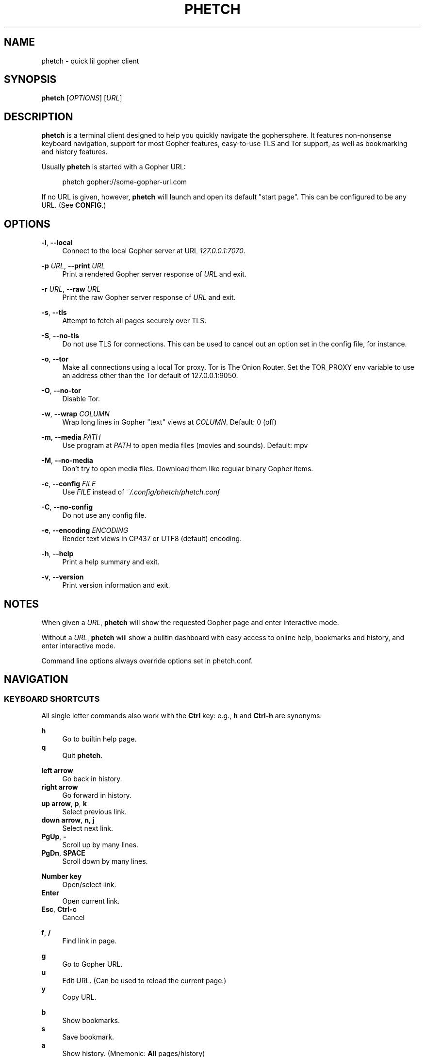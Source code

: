 .\" Generated by scdoc 1.11.0
.\" Complete documentation for this program is not available as a GNU info page
.ie \n(.g .ds Aq \(aq
.el       .ds Aq '
.nh
.ad l
.\" Begin generated content:
.TH "PHETCH" "1" "2020-11-14"
.P
.SH NAME
.P
phetch - quick lil gopher client
.P
.SH SYNOPSIS
.P
\fBphetch\fR [\fIOPTIONS\fR] [\fIURL\fR]
.P
.SH DESCRIPTION
.P
\fBphetch\fR is a terminal client designed to help you quickly navigate
the gophersphere. It features non-nonsense keyboard navigation,
support for most Gopher features, easy-to-use TLS and Tor support, as
well as bookmarking and history features.
.P
Usually \fBphetch\fR is started with a Gopher URL:
.P
.RS 4
phetch gopher://some-gopher-url.com
.P
.RE
If no URL is given, however, \fBphetch\fR will launch and open its default
"start page". This can be configured to be any URL. (See \fBCONFIG\fR.)
.P
.SH OPTIONS
.P
\fB-l\fR, \fB--local\fR
.RS 4
Connect to the local Gopher server at URL \fI127.0.0.1:7070\fR.
.P
.RE
\fB-p\fR \fIURL\fR, \fB--print\fR \fIURL\fR
.RS 4
Print a rendered Gopher server response of \fIURL\fR and exit.
.P
.RE
\fB-r\fR \fIURL\fR, \fB--raw\fR \fIURL\fR
.RS 4
Print the raw Gopher server response of \fIURL\fR and exit.
.P
.RE
\fB-s\fR, \fB--tls\fR
.RS 4
Attempt to fetch all pages securely over TLS.
.P
.RE
\fB-S\fR, \fB--no-tls\fR
.RS 4
Do not use TLS for connections. This can be used to cancel out an
option set in the config file, for instance.
.P
.RE
\fB-o\fR, \fB--tor\fR
.RS 4
Make all connections using a local Tor proxy.
Tor is The Onion Router.
Set the TOR_PROXY env variable to use an address other than the
Tor default of 127.0.0.1:9050.
.P
.RE
\fB-O\fR, \fB--no-tor\fR
.RS 4
Disable Tor.
.P
.RE
\fB-w\fR, \fB--wrap\fR \fICOLUMN\fR
.RS 4
Wrap long lines in Gopher "text" views at \fICOLUMN\fR.
Default: 0 (off)
.P
.RE
\fB-m\fR, \fB--media\fR \fIPATH\fR
.RS 4
Use program at \fIPATH\fR to open media files (movies and sounds).
Default: mpv
.P
.RE
\fB-M\fR, \fB--no-media\fR
.RS 4
Don't try to open media files. Download them like regular binary
Gopher items.
.P
.RE
\fB-c\fR, \fB--config\fR \fIFILE\fR
.RS 4
Use \fIFILE\fR instead of \fI~/.config/phetch/phetch.conf\fR
.P
.RE
\fB-C\fR, \fB--no-config\fR
.RS 4
Do not use any config file.
.P
.RE
\fB-e\fR, \fB--encoding\fR \fIENCODING\fR
.RS 4
Render text views in CP437 or UTF8 (default) encoding.
.P
.RE
\fB-h\fR, \fB--help\fR
.RS 4
Print a help summary and exit.
.P
.RE
\fB-v\fR, \fB--version\fR
.RS 4
Print version information and exit.
.P
.RE
.SH NOTES
.P
When given a \fIURL\fR, \fBphetch\fR will show the requested Gopher page and
enter interactive mode.
.P
Without a \fIURL\fR, \fBphetch\fR will show a builtin dashboard with easy
access to online help, bookmarks and history, and enter interactive
mode.
.P
Command line options always override options set in phetch.conf.
.P
.SH NAVIGATION
.P
.SS KEYBOARD SHORTCUTS
.P
All single letter commands also work with the \fBCtrl\fR key: e.g., \fBh\fR
and \fBCtrl-h\fR are synonyms.
.P
\fBh\fR
.RS 4
Go to builtin help page.
.RE
\fBq\fR
.RS 4
Quit \fBphetch\fR.
.P
.RE
\fBleft arrow\fR
.RS 4
Go back in history.
.RE
\fBright arrow\fR
.RS 4
Go forward in history.
.RE
\fBup arrow\fR, \fBp\fR, \fBk\fR
.RS 4
Select previous link.
.RE
\fBdown arrow\fR, \fBn\fR, \fBj\fR
.RS 4
Select next link.
.RE
\fBPgUp\fR, \fB-\fR
.RS 4
Scroll up by many lines.
.RE
\fBPgDn\fR, \fBSPACE\fR
.RS 4
Scroll down by many lines.
.P
.RE
\fBNumber key\fR
.RS 4
Open/select link.
.RE
\fBEnter\fR
.RS 4
Open current link.
.RE
\fBEsc\fR, \fBCtrl-c\fR
.RS 4
Cancel
.P
.RE
\fBf\fR, \fB/\fR
.RS 4
Find link in page.
.P
.RE
\fBg\fR
.RS 4
Go to Gopher URL.
.RE
\fBu\fR
.RS 4
Edit URL. (Can be used to reload the current page.)
.RE
\fBy\fR
.RS 4
Copy URL.
.P
.RE
\fBb\fR
.RS 4
Show bookmarks.
.RE
\fBs\fR
.RS 4
Save bookmark.
.RE
\fBa\fR
.RS 4
Show history. (Mnemonic: \fBAll\fR pages/history)
.P
.RE
\fBr\fR
.RS 4
View raw source.
.RE
\fBw\fR
.RS 4
Toggle wide mode.
.RE
\fBe\fR
.RS 4
Toggle encoding between UTF8 and CP437.
.P
.RE
.SS MENU NAVIGATION
.P
Up and down arrows
.RS 4
Use the up and down arrows, \fBj\fR and \fBk\fR keys, or \fBn\fR and \fBp\fR
keys to select links. \fBphetch\fR will scroll for you, or you can
use page up and page down (or \fB-\fR and spacebar) to scroll by
many lines at once.
.P
.RE
Number keys
.RS 4
If there are few enough menu items, pressing a number key will
open a link. Otherwise, the first matching number will be
selected. Use \fBEnter\fR to open the selected link.
.P
.RE
Incremental search
.RS 4
Press \fBf\fR or \fB/\fR to activate search mode, then just start
typing. \fBphetch\fR will look for the first case-insensitive match
and try to select it. Use arrow keys or \fBCtrl-p\fR/\fBCtrl-n\fR to cycle
through matches.
.P
.RE
.SH BOOKMARKS
.P
There are two ways to save the URL of the current page:
.P
\fBy\fR
.RS 4
Copy URL.
.RE
\fBs\fR
.RS 4
Save bookmark.
.P
.RE
Bookmarks will be saved to the file \fI~/.config/phetch/bookmarks.gph\fR if
the directory \fI~/.config/phetch/\fR exists.
.P
\fBb\fR
.RS 4
View saved bookmarks.
.P
.RE
The clipboard function uses \fBpbcopy\fR on MacOS, and \fBxsel\fR \fI-sel clip\fR
on Linux.
.P
.SH HISTORY
.P
If you create a \fIhistory.gph\fR file in \fI~/.config/phetch/\fR, each Gopher
URL you open will be stored there.
.P
New URLs are appended to the bottom, but loaded in reverse order, so
you'll see all the most recently visited pages first when you press
the \fBa\fR key.
.P
Feel free to edit your history file directly, or share it with your
friends!
.P
.SH CONFIG
.P
If you create a \fIphetch.conf\fR file in \fI~/.config/phetch/\fR, it will be
automatically loaded when \fBphetch\fR starts. The config file supports
most command line options, for your convenience, as well as a few ways
to customize your browsing experience. For example, \fBphetch\fR will
always launch in TLS mode if `tls yes` appears in the  config file --
no need to pass `--tls` or `-t` on startup.
.P
Here is an example config with all options:
.P
.nf
.RS 4
# Page to load when launched with no URL argument\&.
start gopher://phetch/1/home

# Always use TLS mode\&. (--tls)
tls no

# Connect using local TOR proxy\&. (--tor)
tor no

# Always start in wide mode\&.
wide no

# Program to use to open media files\&.
media mpv

# Use emoji indicators for TLS & Tor\&.
emoji no

# Encoding\&. Only CP437 and UTF8 are supported\&.
encoding utf8

# Wrap text at N columns\&. 0 = off (--wrap)
wrap 0
.fi
.RE
.P
.SH MEDIA PLAYER SUPPORT
.P
\fBphetch\fR includes support for opening video files (`;` item type) and
sound files (`s` item type) in `mpv` or an application of your choice
using the `-m` command line flag. To test it out, visit a compatible
Gopher server or check out the "gopher types" help page by lauching
\fBphetch\fR and then pressing `ctrl-h` then `3`.
.P
.SH ABOUT
.P
\fBphetch\fR is maintained by chris west, and released under the MIT license.
.P
phetch's Gopher hole:
.RS 4
\fIgopher://phkt.io/1/phetch\fR
.RE
phetch's webpage:
.RS 4
\fIhttps://github.com/xvxx/phetch\fR
